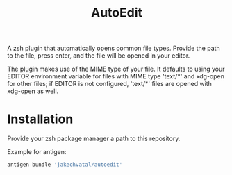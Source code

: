 #+title: AutoEdit
A zsh plugin that automatically opens common file types.
Provide the path to the file, press enter, and the file will be opened in your editor.

The plugin makes use of the MIME type of your file. It defaults to using
your EDITOR environment variable for files with MIME type 'text/*' and
xdg-open for other files; if EDITOR is not configured, 'text/*' files are
opened with xdg-open as well.

* Installation
Provide your zsh package manager a path to this repository.

Example for antigen:
#+begin_src zsh
antigen bundle 'jakechvatal/autoedit'
#+end_src

